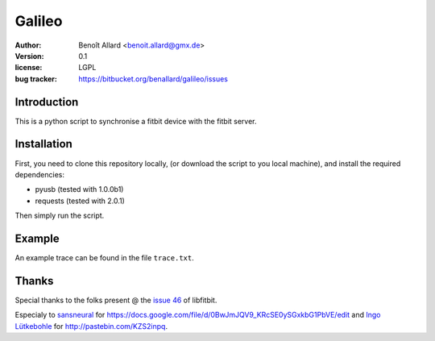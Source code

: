 Galileo
=======

:author: Benoît Allard <benoit.allard@gmx.de>
:version: 0.1
:license: LGPL
:bug tracker: https://bitbucket.org/benallard/galileo/issues

Introduction
------------

This is a python script to synchronise a fitbit device with the fitbit server.

Installation
------------

First, you need to clone this repository locally, (or download the script to you local machine), and install the required dependencies:

- pyusb (tested with 1.0.0b1)
- requests (tested with 2.0.1)

Then simply run the script.

Example
-------

An example trace can be found in the file ``trace.txt``.

Thanks
------

Special thanks to the folks present @ the `issue 46`_ of libfitbit.

Especialy to `sansneural <https://github.com/sansneural>`_ for
https://docs.google.com/file/d/0BwJmJQV9_KRcSE0ySGxkbG1PbVE/edit and
`Ingo Lütkebohle`_ for http://pastebin.com/KZS2inpq.

.. _`issue 46`: https://github.com/openyou/libfitbit/issues/46
.. _`Ingo Lütkebohle`: https://github.com/iluetkeb

